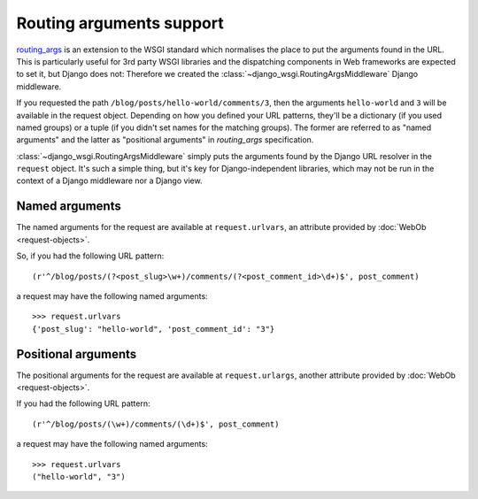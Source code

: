 =========================
Routing arguments support
=========================

`routing_args <http://wsgi.org/wsgi/Specifications/routing_args>`_ is an
extension to the WSGI standard which normalises the place to put the
arguments found in the URL. This is particularly useful for 3rd party WSGI
libraries and the dispatching components in Web frameworks
are expected to set it, but Django does not: Therefore we created the
:class:`~django_wsgi.RoutingArgsMiddleware` Django middleware.

If you requested the path ``/blog/posts/hello-world/comments/3``, then the
arguments ``hello-world`` and ``3`` will be available in the request object.
Depending on how you defined your URL patterns, they'll be a dictionary (if you
used named groups) or a tuple (if you didn't set names for the matching groups).
The former are referred to as "named arguments" and the latter as "positional
arguments" in *routing_args* specification.

:class:`~django_wsgi.RoutingArgsMiddleware` simply puts the arguments found by the
Django URL resolver in the ``request`` object. It's such a simple thing, but
it's key for Django-independent libraries, which may not be run in the
context of a Django middleware nor a Django view.


Named arguments
===============

The named arguments for the request are available at ``request.urlvars``, an
attribute provided by :doc:`WebOb <request-objects>`.

So, if you had the following URL pattern::

    (r'^/blog/posts/(?<post_slug>\w+)/comments/(?<post_comment_id>\d+)$', post_comment)

a request may have the following named arguments::

    >>> request.urlvars
    {'post_slug': "hello-world", 'post_comment_id': "3"}


Positional arguments
====================

The positional arguments for the request are available at ``request.urlargs``,
another attribute provided by :doc:`WebOb <request-objects>`.

If you had the following URL pattern::

    (r'^/blog/posts/(\w+)/comments/(\d+)$', post_comment)

a request may have the following named arguments::

    >>> request.urlvars
    ("hello-world", "3")

